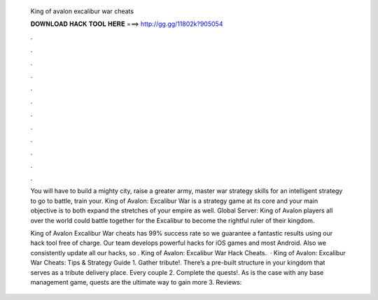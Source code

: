  King of avalon excalibur war cheats
  
  
  
  𝐃𝐎𝐖𝐍𝐋𝐎𝐀𝐃 𝐇𝐀𝐂𝐊 𝐓𝐎𝐎𝐋 𝐇𝐄𝐑𝐄 ===> http://gg.gg/11802k?905054
  
  
  
  .
  
  
  
  .
  
  
  
  .
  
  
  
  .
  
  
  
  .
  
  
  
  .
  
  
  
  .
  
  
  
  .
  
  
  
  .
  
  
  
  .
  
  
  
  .
  
  
  
  .
  
  You will have to build a mighty city, raise a greater army, master war strategy skills for an intelligent strategy to go to battle, train your. King of Avalon: Excalibur War is a strategy game at its core and your main objective is to both expand the stretches of your empire as well. Global Server: King of Avalon players all over the world could battle together for the Excalibur to become the rightful ruler of their kingdom.
  
  King of Avalon Excalibur War cheats has 99% success rate so we guarantee a fantastic results using our hack tool free of charge. Our team develops powerful hacks for iOS games and most Android. Also we consistently update all our hacks, so . King of Avalon: Excalibur War Hack Cheats.  · King of Avalon: Excalibur War Cheats: Tips & Strategy Guide 1. Gather tribute!. There’s a pre-built structure in your kingdom that serves as a tribute delivery place. Every couple 2. Complete the quests!. As is the case with any base management game, quests are the ultimate way to gain more 3. Reviews: 
